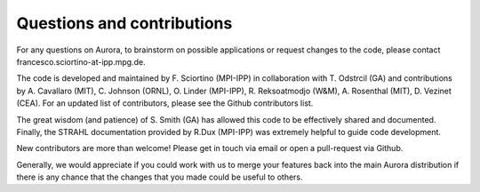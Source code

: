 Questions and contributions
===========================

For any questions on Aurora, to brainstorm on possible applications or request changes to the code, please contact francesco.sciortino-at-ipp.mpg.de.

The code is developed and maintained by F. Sciortino (MPI-IPP) in collaboration with T. Odstrcil (GA) and contributions by A. Cavallaro (MIT), C. Johnson (ORNL), O. Linder (MPI-IPP), R. Reksoatmodjo (W&M), A. Rosenthal (MIT), D. Vezinet (CEA). For an updated list of contributors, please see the Github contributors list. 

The great wisdom (and patience) of S. Smith (GA) has allowed this code to be effectively shared and documented. Finally, the STRAHL documentation provided by R.Dux (MPI-IPP) was extremely helpful to guide code development.

New contributors are more than welcome! Please get in touch via email or open a pull-request via Github. 

Generally, we would appreciate if you could work with us to merge your features back into the main Aurora distribution if there is any chance that the changes that you made could be useful to others.
